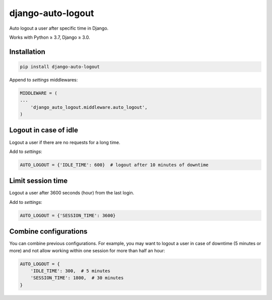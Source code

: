 django-auto-logout
==================

.. image:: https://app.travis-ci.com/bugov/django-auto-logout.svg?branch=master
    :target: https://app.travis-ci.com/bugov/django-auto-logout

Auto logout a user after specific time in Django.

Works with Python ≥ 3.7, Django ≥ 3.0.

Installation
------------

.. code:: bash

    pip install django-auto-logout


Append to `settings` middlewares:

.. code:: python

    MIDDLEWARE = (
    ...
        'django_auto_logout.middleware.auto_logout',
    )

Logout in case of idle
----------------------

Logout a user if there are no requests for a long time.

Add to `settings`:

.. code:: python

    AUTO_LOGOUT = {'IDLE_TIME': 600}  # logout after 10 minutes of downtime


Limit session time
------------------

Logout a user after 3600 seconds (hour) from the last login.

Add to `settings`:

.. code:: python

    AUTO_LOGOUT = {'SESSION_TIME': 3600}

Combine configurations
----------------------

You can combine previous configurations. For example, you may want to logout a user
in case of downtime (5 minutes or more) and not allow working within one session
for more than half an hour:


.. code:: python

    AUTO_LOGOUT = {
        'IDLE_TIME': 300,  # 5 minutes
        'SESSION_TIME': 1800,  # 30 minutes
    }
